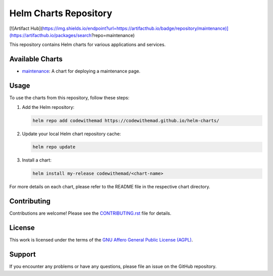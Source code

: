 Helm Charts Repository
======================

[![Artifact Hub](https://img.shields.io/endpoint?url=https://artifacthub.io/badge/repository/maintenance)](https://artifacthub.io/packages/search?repo=maintenance)

This repository contains Helm charts for various applications and services.

Available Charts
----------------

* `maintenance`_: A chart for deploying a maintenance page.

.. _maintenance: https://github.com/CodeWithEmad/helm-charts/tree/master/charts/maintenance

Usage
-----

To use the charts from this repository, follow these steps:

1. Add the Helm repository:

   .. code-block:: bash

      helm repo add codewithemad https://codewithemad.github.io/helm-charts/

2. Update your local Helm chart repository cache:

   .. code-block:: bash

      helm repo update

3. Install a chart:

   .. code-block:: bash

      helm install my-release codewithemad/<chart-name>

For more details on each chart, please refer to the README file in the respective chart directory.

Contributing
------------

Contributions are welcome! Please see the `CONTRIBUTING.rst`_ file for details.

.. _CONTRIBUTING.rst: https://github.com/codewithemad/helm-charts/blob/master/CONTRIBUTING.rst

License
-------

This work is licensed under the terms of the `GNU Affero General Public License (AGPL) <https://github.com/codewithemad/helm-charts/blob/master/LICENSE>`_.

Support
-------

If you encounter any problems or have any questions, please file an issue on the GitHub repository.